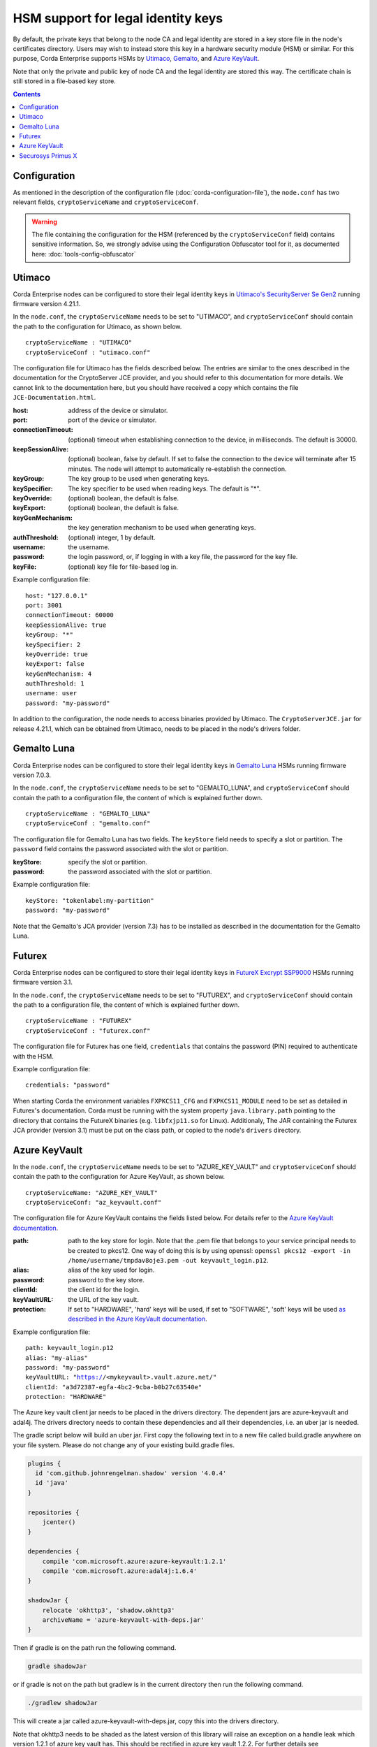 HSM support for legal identity keys
===================================

By default, the private keys that belong to the node CA and legal identity are stored in a key store file in the node's certificates directory. Users may wish to instead store this key in a hardware security module (HSM) or similar. For this purpose, Corda Enterprise supports HSMs by `Utimaco <https://hsm.utimaco.com>`_, `Gemalto <https://www.gemalto.com>`_, and `Azure KeyVault <https://azure.microsoft.com/en-gb/services/key-vault>`_.

Note that only the private and public key of node CA and the legal identity are stored this way. The certificate chain is still stored in a file-based key store.

.. contents::

Configuration
-------------

As mentioned in the description of the configuration file (:doc:`corda-configuration-file`), the ``node.conf`` has two relevant fields, ``cryptoServiceName`` and ``cryptoServiceConf``.

.. warning:: The file containing the configuration for the HSM (referenced by the ``cryptoServiceConf`` field) contains sensitive information. So, we strongly advise using the Configuration Obfuscator tool for it, as documented here: :doc:`tools-config-obfuscator`

Utimaco
-------

Corda Enterprise nodes can be configured to store their legal identity keys in `Utimaco's SecurityServer Se Gen2 <https://hsm.utimaco.com/products-hardware-security-modules/general-purpose-hsm/securityserver-se-gen2/>`_ running firmware version 4.21.1.

In the ``node.conf``, the ``cryptoServiceName`` needs to be set to "UTIMACO", and ``cryptoServiceConf`` should contain the path to the configuration for Utimaco, as shown below.

.. parsed-literal::

    cryptoServiceName : "UTIMACO"
    cryptoServiceConf : "utimaco.conf"

The configuration file for Utimaco has the fields described below. The entries are similar to the ones described in the documentation for the CryptoServer JCE provider, and you should refer to this documentation for more details. We cannot link to the documentation here, but you should have received a copy which contains the file ``JCE-Documentation.html``.

:host: address of the device or simulator.

:port: port of the device or simulator.

:connectionTimeout: (optional) timeout when establishing connection to the device, in milliseconds. The default is 30000.

:keepSessionAlive: (optional) boolean, false by default. If set to false the connection to the device will terminate after 15 minutes. The node will attempt to automatically re-establish the connection.

:keyGroup: The key group to be used when generating keys.

:keySpecifier: The key specifier to be used when reading keys. The default is "*".

:keyOverride: (optional) boolean, the default is false.

:keyExport: (optional) boolean, the default is false.

:keyGenMechanism: the key generation mechanism to be used when generating keys.

:authThreshold: (optional) integer, 1 by default.

:username: the username.

:password: the login password, or, if logging in with a key file, the password for the key file.

:keyFile: (optional) key file for file-based log in.

Example configuration file:

.. parsed-literal::

      host: "127.0.0.1"
      port: 3001
      connectionTimeout: 60000
      keepSessionAlive: true
      keyGroup: "*"
      keySpecifier: 2
      keyOverride: true
      keyExport: false
      keyGenMechanism: 4
      authThreshold: 1
      username: user
      password: "my-password"

In addition to the configuration, the node needs to access binaries provided by Utimaco. The ``CryptoServerJCE.jar`` for release 4.21.1, which can be obtained from Utimaco, needs to be placed in the node's drivers folder.

Gemalto Luna
------------

Corda Enterprise nodes can be configured to store their legal identity keys in `Gemalto Luna <https://safenet.gemalto.com/data-encryption/hardware-security-modules-hsms/safenet-network-hsm>`_ HSMs running firmware version 7.0.3.

In the ``node.conf``, the ``cryptoServiceName`` needs to be set to "GEMALTO_LUNA", and ``cryptoServiceConf`` should contain the path to a configuration file, the content of which is explained further down.

.. parsed-literal::

    cryptoServiceName : "GEMALTO_LUNA"
    cryptoServiceConf : "gemalto.conf"

The configuration file for Gemalto Luna has two fields. The ``keyStore`` field needs to specify a slot or partition. The ``password`` field contains the password associated with the slot or partition.

:keyStore: specify the slot or partition.

:password: the password associated with the slot or partition.

Example configuration file:

.. parsed-literal::

      keyStore: "tokenlabel:my-partition"
      password: "my-password"

Note that the Gemalto's JCA provider (version 7.3) has to be installed as described in the documentation for the Gemalto Luna.

Futurex
-------

Corda Enterprise nodes can be configured to store their legal identity keys in `FutureX Excrypt SSP9000 <https://www.futurex.com/products/excrypt-ssp9000>`_ HSMs running firmware version 3.1.

In the ``node.conf``, the ``cryptoServiceName`` needs to be set to "FUTUREX", and ``cryptoServiceConf`` should contain the path to a configuration file, the content of which is explained further down.

.. parsed-literal::

    cryptoServiceName : "FUTUREX"
    cryptoServiceConf : "futurex.conf"

The configuration file for Futurex has one field, ``credentials`` that contains the password (PIN) required to authenticate with the HSM.

Example configuration file:

.. parsed-literal::

      credentials: "password"

When starting Corda the environment variables ``FXPKCS11_CFG`` and ``FXPKCS11_MODULE`` need to be set as detailed in Futurex's documentation.
Corda must be running with the system property ``java.library.path`` pointing to the directory that contains the FutureX binaries (e.g. ``libfxjp11.so`` for Linux).
Additionaly, The JAR containing the Futurex JCA provider (version 3.1) must be put on the class path, or copied to the node's ``drivers`` directory.


Azure KeyVault
--------------

In the ``node.conf``, the ``cryptoServiceName`` needs to be set to "AZURE_KEY_VAULT" and ``cryptoServiceConf`` should contain the path to the configuration for Azure KeyVault, as shown below.

.. parsed-literal::

    cryptoServiceName: "AZURE_KEY_VAULT"
    cryptoServiceConf: "az_keyvault.conf"

The configuration file for Azure KeyVault contains the fields listed below. For details refer to the `Azure KeyVault documentation <https://docs.microsoft.com/en-gb/azure/key-vault>`_.

:path: path to the key store for login. Note that the .pem file that belongs to your service principal needs to be created to pkcs12. One way of doing this is by using openssl: ``openssl pkcs12 -export -in /home/username/tmpdav8oje3.pem -out keyvault_login.p12``.

:alias: alias of the key used for login.

:password: password to the key store.

:clientId: the client id for the login.

:keyVaultURL: the URL of the key vault.

:protection: If set to "HARDWARE", 'hard' keys will be used, if set to "SOFTWARE", 'soft' keys will be used `as described in the Azure KeyVault documentation <https://docs.microsoft.com/en-gb/azure/key-vault/about-keys-secrets-and-certificates#key-vault-keys>`_.

Example configuration file:

.. parsed-literal::

    path: keyvault_login.p12
    alias: "my-alias"
    password: "my-password"
    keyVaultURL: "https://<mykeyvault>.vault.azure.net/"
    clientId: "a3d72387-egfa-4bc2-9cba-b0b27c63540e"
    protection: "HARDWARE"

The Azure key vault client jar needs to be placed in the drivers directory.  The dependent jars are azure-keyvault and adal4j.
The drivers directory needs to contain these dependencies and all their dependencies, i.e. an uber jar is needed.

The gradle script below will build an uber jar. First copy the following text in to a new file called build.gradle anywhere on your file system.
Please do not change any of your existing build.gradle files.

.. code::

    plugins {
      id 'com.github.johnrengelman.shadow' version '4.0.4'
      id 'java'
    }

    repositories {
        jcenter()
    }

    dependencies {
        compile 'com.microsoft.azure:azure-keyvault:1.2.1'
        compile 'com.microsoft.azure:adal4j:1.6.4'
    }

    shadowJar {
        relocate 'okhttp3', 'shadow.okhttp3'
        archiveName = 'azure-keyvault-with-deps.jar'
    }

Then if gradle is on the path run the following command.

.. code::

    gradle shadowJar

or if gradle is not on the path but gradlew is in the current directory then run the following command.

.. code::

    ./gradlew shadowJar

This will create a jar called azure-keyvault-with-deps.jar, copy this into the drivers directory.

Note that okhttp3 needs to be shaded as the latest version of this library will raise an exception on a handle leak which version 1.2.1
of azure key vault has. This should be rectified in azure key vault 1.2.2. For further details see https://github.com/Azure/azure-sdk-for-java/issues/4879

Securosys Primus X
------------

Corda Enterprise nodes can be configured to store their legal identity keys in `Securosys Primus X <https://www.securosys.ch/product/high-availability-high-performance-hardware-security-module>`_ HSMs running firmware version 2.7.4.

In the ``node.conf``, the ``cryptoServiceName`` needs to be set to "PRIMUS_X", and ``cryptoServiceConf`` should contain the path to a configuration file, the content of which is explained further down.

.. parsed-literal::

    cryptoServiceName : "PRIMUS_X"
    cryptoServiceConf : "primusx.conf"

The configuration file for Securosys Primus X has the following fields:

:host: address of the device

:port: port of the device

:username: the username of the account

:password: the login password of the account

Example configuration file:

.. parsed-literal::

      host: "some-address.securosys.ch"
      port: 2000
      username: "my-username"
      password: "my-password"

In addition to the configuration, the Securosys' Primus X JCA provider (version 1.8.2) needs to be placed in the node's drivers folder.